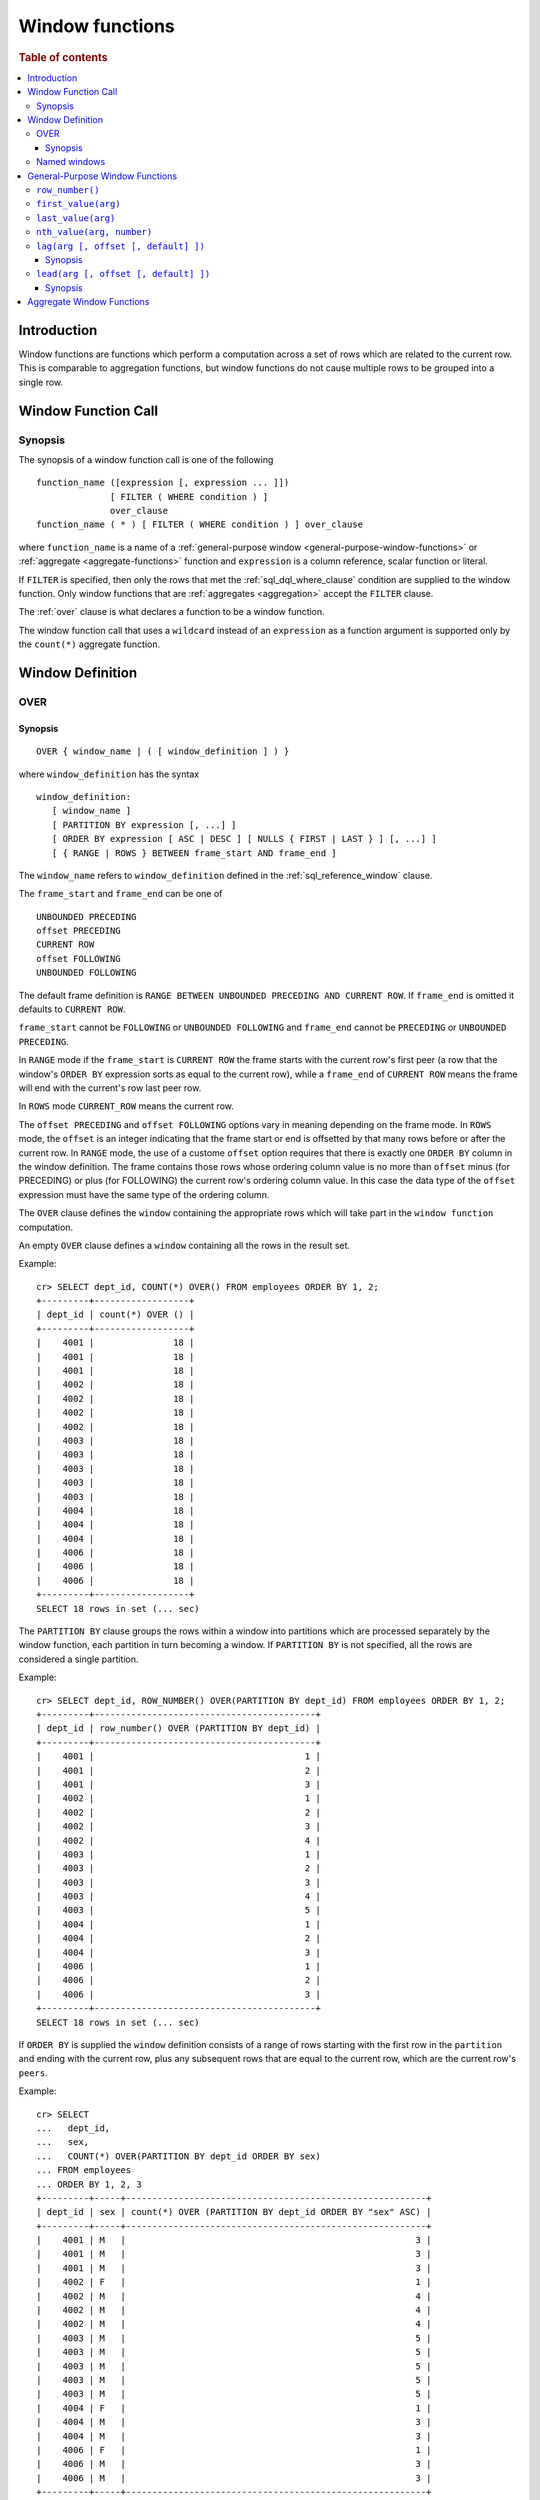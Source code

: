 .. highlight:: psql
.. _window-functions:

================
Window functions
================

.. rubric:: Table of contents

.. contents::
   :local:

Introduction
============

Window functions are functions which perform a computation across a set of rows
which are related to the current row. This is comparable to aggregation
functions, but window functions do not cause multiple rows to be grouped
into a single row.

.. _window-function-call:

Window Function Call
====================

Synopsis
--------

The synopsis of a window function call is one of the following

::

   function_name ([expression [, expression ... ]])
                 [ FILTER ( WHERE condition ) ]
                 over_clause
   function_name ( * ) [ FILTER ( WHERE condition ) ] over_clause

where ``function_name`` is a name of
a :ref:`general-purpose window <general-purpose-window-functions>` or
:ref:`aggregate <aggregate-functions>` function and ``expression`` is a column reference, scalar function or literal.

If ``FILTER`` is specified, then only the rows that met the
:ref:`sql_dql_where_clause` condition are supplied to the window
function. Only window functions that are :ref:`aggregates <aggregation>`
accept the ``FILTER`` clause.

The :ref:`over` clause is what declares a function to be a window function.

The window function call that uses a ``wildcard`` instead of an ``expression`` as
a function argument is supported only by the ``count(*)`` aggregate function.

.. _window-definition:

Window Definition
=================

.. _over:

OVER
----

Synopsis
........

::

   OVER { window_name | ( [ window_definition ] ) }

where ``window_definition`` has the syntax

::

   window_definition:
      [ window_name ]
      [ PARTITION BY expression [, ...] ]
      [ ORDER BY expression [ ASC | DESC ] [ NULLS { FIRST | LAST } ] [, ...] ]
      [ { RANGE | ROWS } BETWEEN frame_start AND frame_end ]

The ``window_name`` refers to ``window_definition`` defined in the
:ref:`sql_reference_window` clause.

The ``frame_start`` and ``frame_end`` can be one of

::

   UNBOUNDED PRECEDING
   offset PRECEDING
   CURRENT ROW
   offset FOLLOWING
   UNBOUNDED FOLLOWING

The default frame definition is ``RANGE BETWEEN UNBOUNDED PRECEDING AND CURRENT
ROW``. If ``frame_end`` is omitted it defaults to ``CURRENT ROW``.

``frame_start`` cannot be ``FOLLOWING`` or ``UNBOUNDED FOLLOWING`` and
``frame_end`` cannot be ``PRECEDING`` or ``UNBOUNDED PRECEDING``.

In ``RANGE`` mode if the ``frame_start`` is ``CURRENT ROW`` the frame starts
with the current row's first peer (a row that the window's ``ORDER BY``
expression sorts as equal to the current row), while a ``frame_end`` of
``CURRENT ROW`` means the frame will end with the current's row last peer row.

In ``ROWS`` mode ``CURRENT_ROW`` means the current row.

The ``offset PRECEDING`` and ``offset FOLLOWING`` options vary in meaning
depending on the frame mode. In ``ROWS`` mode, the ``offset`` is an integer
indicating that the frame start or end is offsetted by that many rows before or
after the current row. In ``RANGE`` mode, the use of a custome ``offset``
option requires that there is exactly one ``ORDER BY`` column in the window
definition. The frame contains those rows whose ordering column value is no
more than ``offset`` minus (for PRECEDING) or plus (for FOLLOWING) the current
row's ordering column value. In this case the data type of the ``offset``
expression must have the same type of the ordering column.

The ``OVER`` clause defines the ``window`` containing the appropriate rows
which will take part in the ``window function`` computation.

An empty ``OVER`` clause defines a ``window`` containing all the rows in the
result set.

Example::

   cr> SELECT dept_id, COUNT(*) OVER() FROM employees ORDER BY 1, 2;
   +---------+------------------+
   | dept_id | count(*) OVER () |
   +---------+------------------+
   |    4001 |               18 |
   |    4001 |               18 |
   |    4001 |               18 |
   |    4002 |               18 |
   |    4002 |               18 |
   |    4002 |               18 |
   |    4002 |               18 |
   |    4003 |               18 |
   |    4003 |               18 |
   |    4003 |               18 |
   |    4003 |               18 |
   |    4003 |               18 |
   |    4004 |               18 |
   |    4004 |               18 |
   |    4004 |               18 |
   |    4006 |               18 |
   |    4006 |               18 |
   |    4006 |               18 |
   +---------+------------------+
   SELECT 18 rows in set (... sec)

The ``PARTITION BY`` clause groups the rows within a window into
partitions which are processed separately by the window function, each
partition in turn becoming a window. If ``PARTITION BY`` is not specified, all
the rows are considered a single partition.

Example::

   cr> SELECT dept_id, ROW_NUMBER() OVER(PARTITION BY dept_id) FROM employees ORDER BY 1, 2;
   +---------+------------------------------------------+
   | dept_id | row_number() OVER (PARTITION BY dept_id) |
   +---------+------------------------------------------+
   |    4001 |                                        1 |
   |    4001 |                                        2 |
   |    4001 |                                        3 |
   |    4002 |                                        1 |
   |    4002 |                                        2 |
   |    4002 |                                        3 |
   |    4002 |                                        4 |
   |    4003 |                                        1 |
   |    4003 |                                        2 |
   |    4003 |                                        3 |
   |    4003 |                                        4 |
   |    4003 |                                        5 |
   |    4004 |                                        1 |
   |    4004 |                                        2 |
   |    4004 |                                        3 |
   |    4006 |                                        1 |
   |    4006 |                                        2 |
   |    4006 |                                        3 |
   +---------+------------------------------------------+
   SELECT 18 rows in set (... sec)

If ``ORDER BY`` is supplied the ``window`` definition consists of a range of
rows starting with the first row in the ``partition`` and ending with the
current row, plus any subsequent rows that are equal to the current row, which
are the current row's ``peers``.

Example::

   cr> SELECT
   ...   dept_id,
   ...   sex,
   ...   COUNT(*) OVER(PARTITION BY dept_id ORDER BY sex)
   ... FROM employees
   ... ORDER BY 1, 2, 3
   +---------+-----+---------------------------------------------------------+
   | dept_id | sex | count(*) OVER (PARTITION BY dept_id ORDER BY "sex" ASC) |
   +---------+-----+---------------------------------------------------------+
   |    4001 | M   |                                                       3 |
   |    4001 | M   |                                                       3 |
   |    4001 | M   |                                                       3 |
   |    4002 | F   |                                                       1 |
   |    4002 | M   |                                                       4 |
   |    4002 | M   |                                                       4 |
   |    4002 | M   |                                                       4 |
   |    4003 | M   |                                                       5 |
   |    4003 | M   |                                                       5 |
   |    4003 | M   |                                                       5 |
   |    4003 | M   |                                                       5 |
   |    4003 | M   |                                                       5 |
   |    4004 | F   |                                                       1 |
   |    4004 | M   |                                                       3 |
   |    4004 | M   |                                                       3 |
   |    4006 | F   |                                                       1 |
   |    4006 | M   |                                                       3 |
   |    4006 | M   |                                                       3 |
   +---------+-----+---------------------------------------------------------+
   SELECT 18 rows in set (... sec)

.. note::

   Taking into account the ``peers`` concept mentioned above, for an empty
   ``OVER`` clause all the rows in the result set are ``peers``.

.. note::

   :ref:`Aggregation functions <aggregation>` will be treated as
   ``window functions`` when used in conjunction with the ``OVER`` clause.

.. note::

   Window definitions order or partitioned by an array column type are
   currently not supported.

In the ``UNBOUNDED FOLLOWING`` case the ``window`` for each row starts with
each row and ends with the last row in the current ``partition``. If the
``current row`` has ``peers`` the ``window`` will include (or start with) all
the ``current row`` peers and end at the upper bound of the ``partition``.

Example::

   cr> SELECT
   ...   dept_id,
   ...   sex,
   ...   COUNT(*) OVER(
   ...     PARTITION BY dept_id
   ...     ORDER BY
   ...       sex RANGE BETWEEN CURRENT ROW
   ...       AND UNBOUNDED FOLLOWING
   ...   ) partitionByDeptOrderBySex
   ... FROM employees
   ... ORDER BY 1, 2, 3
   +---------+-----+---------------------------+
   | dept_id | sex | partitionbydeptorderbysex |
   +---------+-----+---------------------------+
   |    4001 | M   |                         3 |
   |    4001 | M   |                         3 |
   |    4001 | M   |                         3 |
   |    4002 | F   |                         4 |
   |    4002 | M   |                         3 |
   |    4002 | M   |                         3 |
   |    4002 | M   |                         3 |
   |    4003 | M   |                         5 |
   |    4003 | M   |                         5 |
   |    4003 | M   |                         5 |
   |    4003 | M   |                         5 |
   |    4003 | M   |                         5 |
   |    4004 | F   |                         3 |
   |    4004 | M   |                         2 |
   |    4004 | M   |                         2 |
   |    4006 | F   |                         3 |
   |    4006 | M   |                         2 |
   |    4006 | M   |                         2 |
   +---------+-----+---------------------------+
   SELECT 18 rows in set (... sec)

.. _named-windows:

Named windows
-------------

It is possible to define a list of named window definitions that can be
referenced in :ref:`over` clauses. To do this, use the
:ref:`sql_reference_window` clause in the :ref:`sql_reference_select` clause.

Named windows are particularly useful when the same window definition
could be used in multiple :ref:`over` clauses. For instance

::

   cr> SELECT
   ...   x,
   ...   FIRST_VALUE(x) OVER (w) AS "first",
   ...   LAST_VALUE(x) OVER (w) AS "last"
   ... FROM unnest([1, 2, 3, 4]) as t(x)
   ... WINDOW w AS (ORDER BY x)
   +---+-------+------+
   | x | first | last |
   +---+-------+------+
   | 1 |     1 |    1 |
   | 2 |     1 |    2 |
   | 3 |     1 |    3 |
   | 4 |     1 |    4 |
   +---+-------+------+
   SELECT 4 rows in set (... sec)

If a ``window_name`` is specified in the window definition of the :ref:`over`
clause, then there must be a named window entry that matches the ``window_name``
in the window definition list of the :ref:`sql_reference_window` clause.

If the :ref:`over` clause has its own non-empty window definition and
references a window definition from the :ref:`sql_reference_window` clause,
then it can only add clauses from the referenced window, but not overwrite them.

::

   cr> SELECT
   ...   x,
   ...   LAST_VALUE(x) OVER (w ORDER BY x)
   ... FROM unnest(
   ...      [1, 2, 3, 4],
   ...      [1, 1, 2, 2]) as t(x, y)
   ... WINDOW w AS (PARTITION BY y)
   +---+---+
   | x | y |
   +---+---+
   | 1 | 1 |
   | 2 | 2 |
   | 3 | 3 |
   | 4 | 4 |
   +---+---+
   SELECT 4 rows in set (... sec)

Otherwise, an attempt to override the clauses of the referenced window
by the window definition of the :ref:`OVER` clause will result in failure.

::

   cr> SELECT
   ...   FIRST_VALUE(x) OVER (w ORDER BY x)
   ... FROM unnest([1, 2, 3, 4]) as t(x)
   ... WINDOW w AS (ORDER BY x)
   SQLActionException[SQLParseException: Cannot override ORDER BY clause of window w]

It is not possible to define the ``PARTITION BY`` clause in the window
definition of the :ref:`OVER` clause if it references a window definition
from the :ref:`sql_reference_window` clause.

The window definitions in the :ref:`sql_reference_window` clause cannot define
its own window frames, if they are referenced by non-empty window definitions
of the :ref:`OVER` clauses.

The definition of the named window can itself begin with a ``window_name``.
In this case all the elements of inter-connected named windows will be copied
to the window definition of the :ref:`OVER` clause if it references the named
window definition that has subsequent window references. The window definitions
in the ``WINDOW`` clause permits only backward references.

::

   cr> SELECT
   ...   x,
   ...   ROW_NUMBER() OVER (w)
   ... FROM unnest([1, 2, 3], [1, 1, 2]) as t(x, y)
   ... WINDOW p AS (PARTITION BY y),
   ...        w AS (p ORDER BY x)
   +---+---+
   | x | y |
   +---+---+
   | 1 | 1 |
   | 2 | 2 |
   | 3 | 1 |
   +---+---+
   SELECT 3 rows in set (... sec)

.. _general-purpose-window-functions:

General-Purpose Window Functions
================================

``row_number()``
----------------

Returns the number of the current row within its window.

Example::

   cr> SELECT col1, ROW_NUMBER() OVER(ORDER BY col1) FROM unnest(['x','y','z']);
   +------+-----------------------------------------+
   | col1 | row_number() OVER (ORDER BY "col1" ASC) |
   +------+-----------------------------------------+
   | x    |                                       1 |
   | y    |                                       2 |
   | z    |                                       3 |
   +------+-----------------------------------------+
   SELECT 3 rows in set (... sec)

.. _window-function-firstvalue:

``first_value(arg)``
--------------------

.. note::

   The ``first_value`` window function is an :ref:`enterprise
   feature <enterprise-features>`.

Returns the argument value evaluated at the first row within the window.

Its return type is the type of its argument.

Example::

   cr> SELECT col1, FIRST_VALUE(col1) OVER(ORDER BY col1) FROM unnest(['x','y', 'y', 'z']);
   +------+----------------------------------------------+
   | col1 | first_value(col1) OVER (ORDER BY "col1" ASC) |
   +------+----------------------------------------------+
   | x    | x                                            |
   | y    | x                                            |
   | y    | x                                            |
   | z    | x                                            |
   +------+----------------------------------------------+
   SELECT 4 rows in set (... sec)

.. _window-function-lastvalue:

``last_value(arg)``
-------------------

.. note::

   The ``last_value`` window function is an :ref:`enterprise
   feature <enterprise-features>`.

Returns the argument value evaluated at the last row within the window.

Its return type is the type of its argument.

Example::

   cr> SELECT col1, LAST_VALUE(col1) OVER(ORDER BY col1) FROM unnest(['x','y', 'y', 'z']);
   +------+---------------------------------------------+
   | col1 | last_value(col1) OVER (ORDER BY "col1" ASC) |
   +------+---------------------------------------------+
   | x    | x                                           |
   | y    | y                                           |
   | y    | y                                           |
   | z    | z                                           |
   +------+---------------------------------------------+
   SELECT 4 rows in set (... sec)

.. _window-function-nthvalue:

``nth_value(arg, number)``
--------------------------

.. note::

   The ``nth_value`` window function is an :ref:`enterprise
   feature <enterprise-features>`.

Returns the argument value evaluated at row that is the nth row within the
window. Null is returned if the nth row doesn't exist in the window.

Its return type is the type of its first argument.

Example::

   cr> SELECT col1, NTH_VALUE(col1, 3) OVER(ORDER BY col1) FROM unnest(['x','y', 'y', 'z']);
   +------+-----------------------------------------------+
   | col1 | nth_value(col1, 3) OVER (ORDER BY "col1" ASC) |
   +------+-----------------------------------------------+
   | x    | NULL                                          |
   | y    | y                                             |
   | y    | y                                             |
   | z    | y                                             |
   +------+-----------------------------------------------+
   SELECT 4 rows in set (... sec)

.. _window-function-lag:

``lag(arg [, offset [, default] ])``
------------------------------------

.. note::

   The ``lag`` window function is an :ref:`enterprise feature
   <enterprise-features>`.

Synopsis
........

::

   lag(argument any [, offset integer [, default any]])

Returns the argument value evaluated at the row that precedes the current row
by the offset within the partition. If there is no such row, the return value
is ``default``. If ``offset`` or ``default`` arguments are missing, they
default to ``1`` and ``null``, respectively.

Both ``offset`` and ``default`` are evaluated with respect to the current row.

If ``offset`` is ``0``, then argument value is evaluated for the current row.

The ``default`` and ``argument`` data types must match.

Example::

   cr> SELECT
   ...   dept_id,
   ...   year,
   ...   budget,
   ...   LAG(budget) OVER(
   ...      PARTITION BY dept_id) prev_budget
   ... FROM unnest(
   ...   [1, 1, 2, 2, 2],
   ...   [2017, 2018, 2017, 2018, 2019],
   ...   [45000, 35000, 15000, 65000, 12000]
   ... ) as t (dept_id, year, budget);
   +---------+------+--------+-------------+
   | dept_id | year | budget | prev_budget |
   +---------+------+--------+-------------+
   |       1 | 2017 |  45000 |        NULL |
   |       1 | 2018 |  35000 |       45000 |
   |       2 | 2017 |  15000 |        NULL |
   |       2 | 2018 |  65000 |       15000 |
   |       2 | 2019 |  12000 |       65000 |
   +---------+------+--------+-------------+
   SELECT 5 rows in set (... sec)

.. _window-function-lead:

``lead(arg [, offset [, default] ])``
-------------------------------------

.. note::

   The ``lead`` window function is an :ref:`enterprise feature
   <enterprise-features>`.

Synopsis
........

::

   lead(argument any [, offset integer [, default any]])

The ``lead`` function is the counterpart of the
:ref:`lag window function <window-function-lag>` as it allows the evaluation of
the argument at rows that follow the current row. ``lead`` returns the argument
value evaluated at the row that follows the current row by the offset within
the partition. If there is no such row, the return value is ``default``.
If ``offset`` or ``default`` arguments are missing, they default to ``1`` and
``null``, respectively.

Both ``offset`` and ``default`` are evaluated with respect to the current row.

If ``offset`` is ``0``, then argument value is evaluated for the current row.

The ``default`` and ``argument`` data types must match.

Example::

   cr> SELECT
   ...   dept_id,
   ...   year,
   ...   budget,
   ...   LEAD(budget) OVER(
   ...      PARTITION BY dept_id) next_budget
   ... FROM unnest(
   ...   [1, 1, 2, 2, 2],
   ...   [2017, 2018, 2017, 2018, 2019],
   ...   [45000, 35000, 15000, 65000, 12000]
   ... ) as t (dept_id, year, budget);
   +---------+------+--------+-------------+
   | dept_id | year | budget | next_budget |
   +---------+------+--------+-------------+
   |       1 | 2017 |  45000 |       35000 |
   |       1 | 2018 |  35000 |        NULL |
   |       2 | 2017 |  15000 |       65000 |
   |       2 | 2018 |  65000 |       12000 |
   |       2 | 2019 |  12000 |        NULL |
   +---------+------+--------+-------------+
   SELECT 5 rows in set (... sec)

Aggregate Window Functions
==========================

See :ref:`aggregation`.
